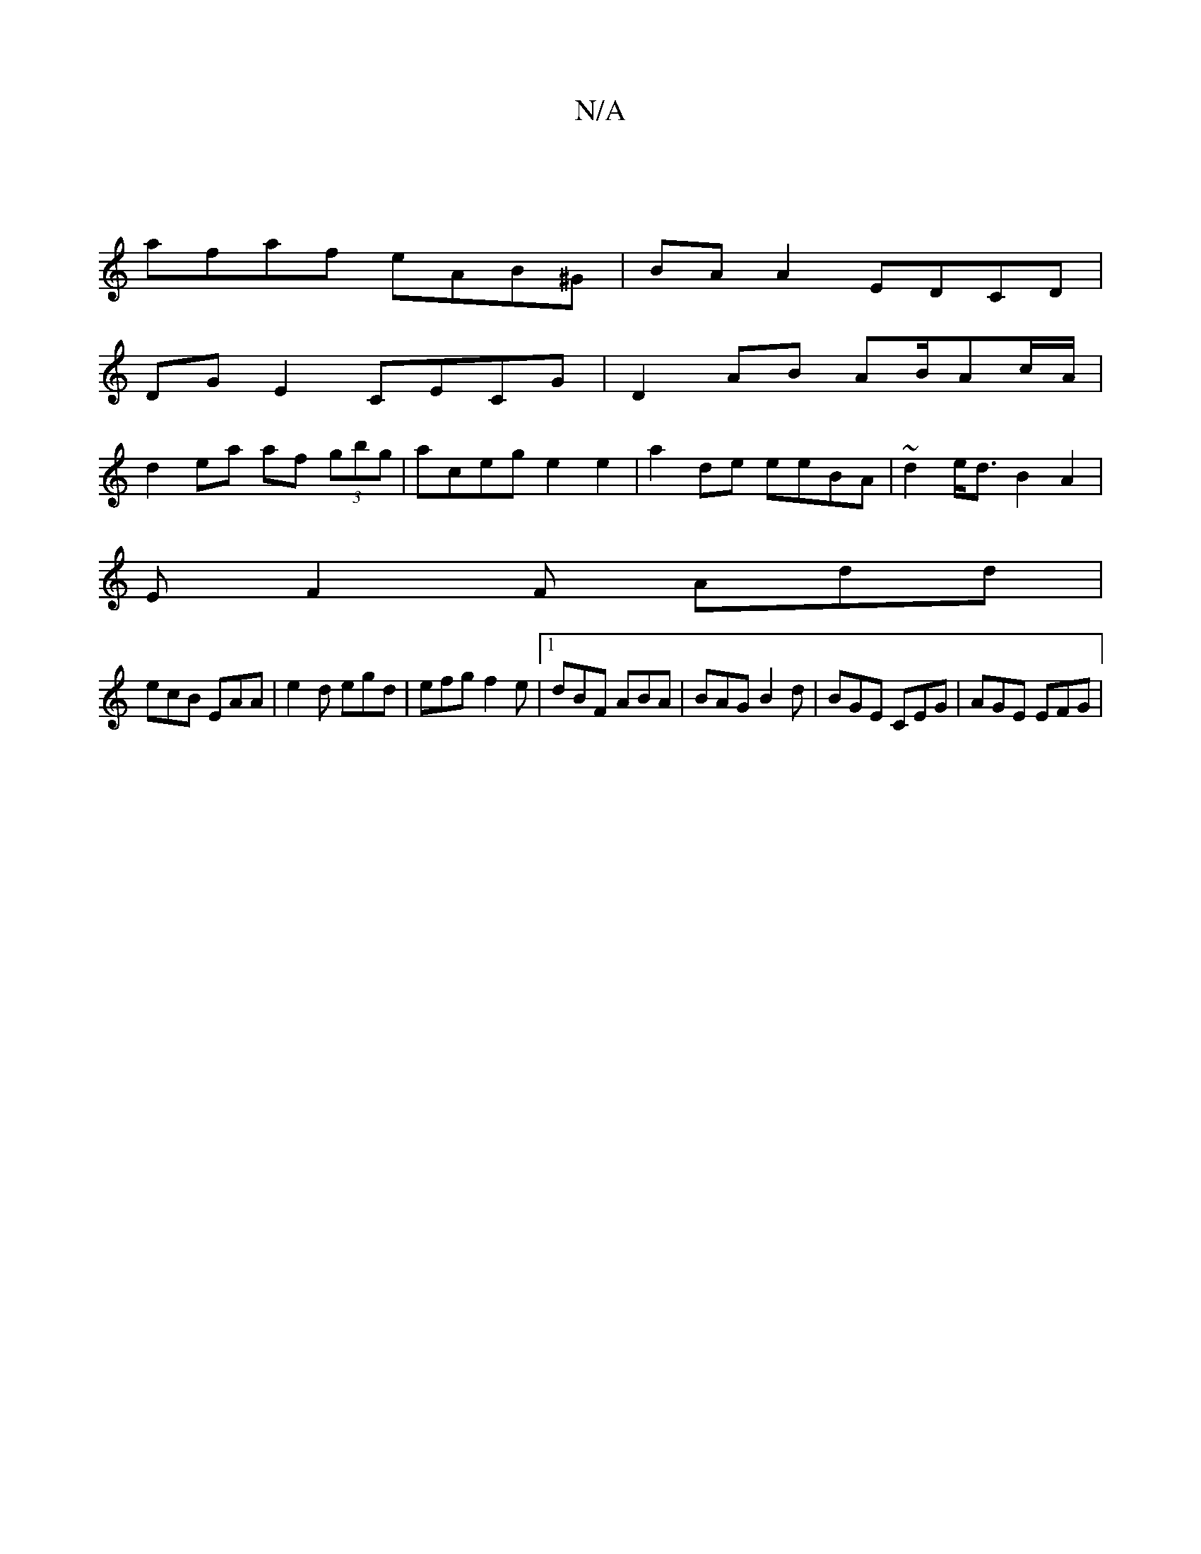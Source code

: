 X:1
T:N/A
M:4/4
R:N/A
K:Cmajor
 |
afaf eAB^G |BA A2 EDCD |
DG E2 CECG | D2 AB AB/Ac/A/ |
d2 ea af (3gbg | aceg e2 e2 |a2 de eeBA | ~d2 e<d B2 A2 |
E F2F Add |
ecB EAA | e2 d egd | efg f2 e |1 dBF ABA | BAG B2d | BGE CEG | AGE EFG |